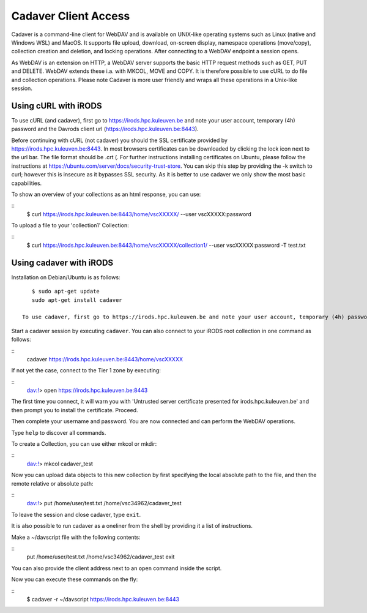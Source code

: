 .. _cadaver_client_access:

Cadaver Client Access
=====================

Cadaver is a command-line client for WebDAV and is available on UNIX-like operating systems such as Linux (native and Windows WSL) and MacOS. It supports file upload, download, on-screen display, namespace operations (move/copy), collection creation and deletion, and locking operations. After connecting to a WebDAV endpoint a session opens.

As WebDAV is an extension on HTTP, a WebDAV server supports the basic HTTP request methods such as GET, PUT and DELETE. WebDAV extends these i.a. with MKCOL, MOVE and COPY. It is therefore possible to use cURL to do file and collection operations. Please note Cadaver is more user friendly and wraps all these operations in a Unix-like session. 

Using cURL with iRODS
---------------------
To use cURL (and cadaver), first go to https://irods.hpc.kuleuven.be and note your user account, temporary (4h) password and the Davrods client url (https://irods.hpc.kuleuven.be:8443).  

Before continuing with cURL (not cadaver) you should the SSL certificate provided by https://irods.hpc.kuleuven.be:8443. In most browsers certificates can be downloaded by clicking the lock icon next to the url bar. The file format should be .crt (. For further instructions installing certificates on Ubuntu, please follow the instructions at https://ubuntu.com/server/docs/security-trust-store. You can skip this step by providing the -k switch to curl; however this is insecure as it bypasses SSL security. As it is better to use cadaver we only show the most basic capabilities.

To show an overview of your collections as an html response, you can use:

:: 
    $ curl https://irods.hpc.kuleuven.be:8443/home/vscXXXXX/ --user vscXXXXX:password

To upload a file to your 'collection1' Collection:

:: 
    $ curl https://irods.hpc.kuleuven.be:8443/home/vscXXXXX/collection1/ --user vscXXXXX:password -T test.txt

Using cadaver with iRODS
------------------------

Installation on Debian/Ubuntu is as follows:
::

    $ sudo apt-get update
    sudo apt-get install cadaver

 To use cadaver, first go to https://irods.hpc.kuleuven.be and note your user account, temporary (4h) password and the Davrods client url (https://irods.hpc.kuleuven.be:8443).  

Start a cadaver session by executing  ``cadaver``. You can also connect to your iRODS root collection in one command as follows:

::
    cadaver https://irods.hpc.kuleuven.be:8443/home/vscXXXXX
 

.. image:: cadaver/cadaver_access.png

If not yet the case, connect to the Tier 1 zone by executing:

:: 
    dav:!> open https://irods.hpc.kuleuven.be:8443

The first time you connect, it will warn you with 'Untrusted server certificate presented for irods.hpc.kuleuven.be' and then prompt you to install the certificate. Proceed.

Then complete your username and password. You are now connected and can perform the WebDAV operations.

Type ``help`` to discover all commands. 

To create a Collection, you can use either mkcol or mkdir:

::
    dav:!> mkcol cadaver_test

Now you can upload data objects to this new collection by first specifying the local absolute path to the file, and then the remote relative or absolute path:

::
    dav:!> put /home/user/test.txt /home/vsc34962/cadaver_test

To leave the session and close cadaver, type ``exit``.

It is also possible to run cadaver as a oneliner from the shell by providing it a list of instructions. 

Make a ~/davscript file with the following contents:

::
    put /home/user/test.txt /home/vsc34962/cadaver_test
    exit

You can also provide the client address next to an ``open`` command inside the script.

Now you can execute these commands on the fly:

::  
    $ cadaver -r ~/davscript https://irods.hpc.kuleuven.be:8443
